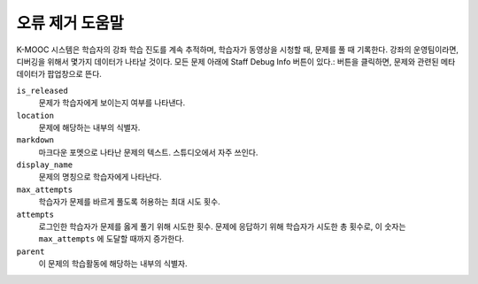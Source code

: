 .. _Staff Debug Info:

############################
오류 제거 도움말
############################

K-MOOC 시스템은 학습자의 강좌 학습 진도를 계속 추적하며, 학습자가 동영상을 시청할 때, 문제를 풀 때 기록한다. 강좌의 운영팀이라면, 디버깅을 위해서 몇가지 데이터가 나타날 것이다. 모든 문제 아래에 Staff Debug Info 버튼이 있다.: 버튼을 클릭하면, 문제와 관련된 메타데이터가 팝업창으로 뜬다.

``is_released``
  문제가 학습자에게 보이는지 여부를 나타낸다.

``location``
  문제에 해당하는 내부의 식별자. 

  .. only:: Partners

    문제가 발생하면, K-MOOC 지원팀의 도움이 필요하다. 이 값은 지원팀이 문제를 추적하기 쉽게 해준다. 

``markdown``
  마크다운 포멧으로 나타난 문제의 텍스트. 스튜디오에서 자주 쓰인다.

``display_name``
  문제의 명칭으로 학습자에게 나타난다.

``max_attempts``
  학습자가 문제를 바르게 풀도록 허용하는 최대 시도 횟수.

``attempts`` 
  로그인한 학습자가 문제를 옳게 풀기 위해 시도한 횟수. 문제에 응답하기 위해 학습자가 시도한 총 횟수로, 이 숫자는  ``max_attempts`` 에 도달할 때까지 증가한다.

``parent`` 
  이 문제의 학습활동에 해당하는 내부의 식별자.
